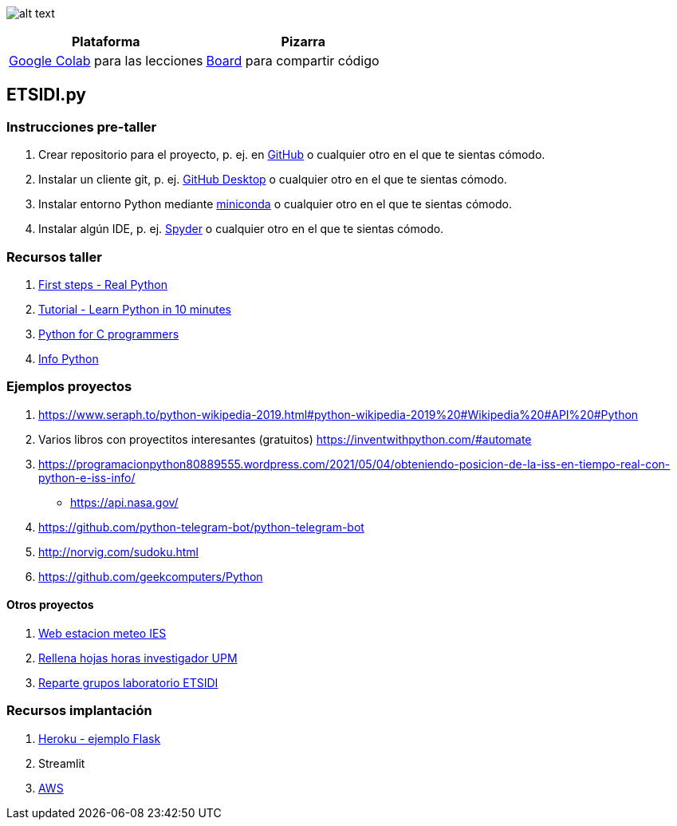 image:logo.png[alt text,title="Logo"]

[cols=",",options="header",]
|===
|Plataforma |Pizarra
|https://colab.research.google.com/[Google Colab] para las lecciones
|https://board.net/p/etsidi.py[Board] para compartir código
|===

[[etsidipy]]
== ETSIDI.py

=== Instrucciones pre-taller

. Crear repositorio para el proyecto, p. ej. en
https://github.com/[GitHub] o cualquier otro en el que te sientas
cómodo.
. Instalar un cliente git, p. ej. https://desktop.github.com/[GitHub
Desktop] o cualquier otro en el que te sientas cómodo.
. Instalar entorno Python mediante
https://github.com/isi-ies-group/python-info#miniconda[miniconda] o
cualquier otro en el que te sientas cómodo.
. Instalar algún IDE, p. ej.
https://github.com/isi-ies-group/python-info#ide---spyder[Spyder] o
cualquier otro en el que te sientas cómodo.

=== Recursos taller

. https://realpython.com/python-first-steps/[First steps - Real Python]
. https://www.stavros.io/tutorials/python/[Tutorial - Learn Python in 10
minutes]
. https://engineering.purdue.edu/~milind/datascience/2018spring/notes/lecture-2.pdf[Python
for C programmers]
. https://github.com/isi-ies-group/python-info[Info Python]

=== Ejemplos proyectos

. https://www.seraph.to/python-wikipedia-2019.html#python-wikipedia-2019%20#Wikipedia%20#API%20#Python[https://www.seraph.to/python-wikipedia-2019.html#python-wikipedia-2019%20#Wikipedia%20#API%20#Python]
. Varios libros con proyectitos interesantes (gratuitos)
https://inventwithpython.com/#automate[https://inventwithpython.com/#automate]
. https://programacionpython80889555.wordpress.com/2021/05/04/obteniendo-posicion-de-la-iss-en-tiempo-real-con-python-e-iss-info/[https://programacionpython80889555.wordpress.com/2021/05/04/obteniendo-posicion-de-la-iss-en-tiempo-real-con-python-e-iss-info/]
* https://api.nasa.gov/[https://api.nasa.gov/]
. https://github.com/python-telegram-bot/python-telegram-bot[https://github.com/python-telegram-bot/python-telegram-bot]
. http://norvig.com/sudoku.html[http://norvig.com/sudoku.html]
. https://github.com/geekcomputers/Python[https://github.com/geekcomputers/Python]

==== Otros proyectos

. https://helios.ies.upm.es/[Web estacion meteo IES]
. https://github.com/isi-ies-group/rellena-horas-upm[Rellena hojas horas investigador UPM]
. https://github.com/rubennj/listas-grupos-lab[Reparte grupos laboratorio ETSIDI]

=== Recursos implantación

. https://realpython.com/flask-by-example-part-1-project-setup/[Heroku -
ejemplo Flask]
. Streamlit
. https://realpython.com/python-boto3-aws-s3/[AWS]

